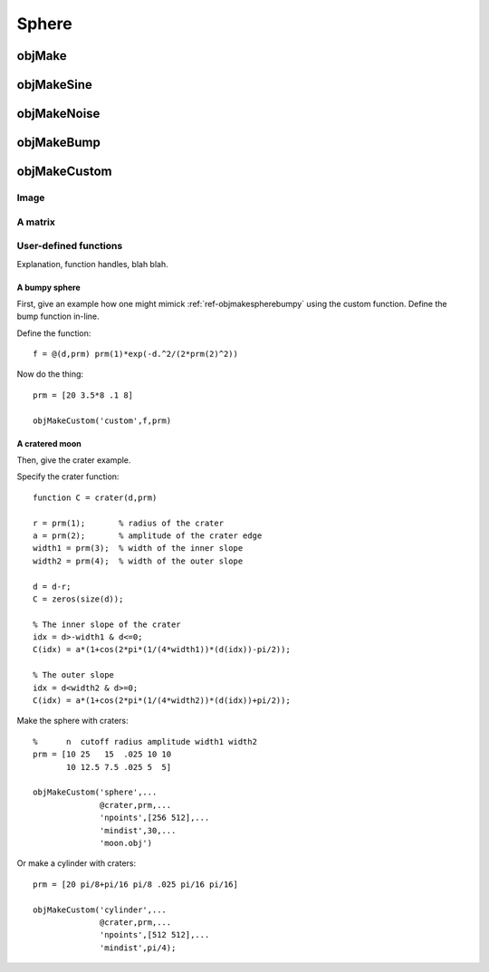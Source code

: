 
.. _sphere:

======
Sphere
======


.. image:: ../images/sphere_coords_3d_400.png
.. image:: ../images/sphere_coords.png

.. _objmake-sphere:

objMake
=======


.. _objmakesine-sphere:

objMakeSine
===========


.. _objmakenoise-sphere:

objMakeNoise
============


.. _objmakebump-sphere:

objMakeBump
===========



.. _objmakecustom-sphere:

objMakeCustom
=============

Image
-----

.. image:: ../images/text.png
           

A matrix
--------

User-defined functions
----------------------

Explanation, function handles, blah blah.

A bumpy sphere
^^^^^^^^^^^^^^

First, give an example how one might mimick :ref:`ref-objmakespherebumpy` using
the custom function.  Define the bump function in-line.

Define the function::
  
  f = @(d,prm) prm(1)*exp(-d.^2/(2*prm(2)^2))

Now do the thing::

  prm = [20 3.5*8 .1 8]
  
  objMakeCustom('custom',f,prm)


A cratered moon
^^^^^^^^^^^^^^^

Then, give the crater example.  

Specify the crater function::

  function C = crater(d,prm)

  r = prm(1);       % radius of the crater
  a = prm(2);       % amplitude of the crater edge
  width1 = prm(3);  % width of the inner slope
  width2 = prm(4);  % width of the outer slope
  
  d = d-r;
  C = zeros(size(d));
  
  % The inner slope of the crater
  idx = d>-width1 & d<=0;
  C(idx) = a*(1+cos(2*pi*(1/(4*width1))*(d(idx))-pi/2));

  % The outer slope
  idx = d<width2 & d>=0;
  C(idx) = a*(1+cos(2*pi*(1/(4*width2))*(d(idx))+pi/2));


Make the sphere with craters::

  %      n  cutoff radius amplitude width1 width2
  prm = [10 25   15  .025 10 10
         10 12.5 7.5 .025 5  5]

  objMakeCustom('sphere',...
                @crater,prm,...
                'npoints',[256 512],...
                'mindist',30,...
                'moon.obj')


Or make a cylinder with craters::

  prm = [20 pi/8+pi/16 pi/8 .025 pi/16 pi/16]

  objMakeCustom('cylinder',...
                @crater,prm,...
                'npoints',[512 512],...
                'mindist',pi/4);
